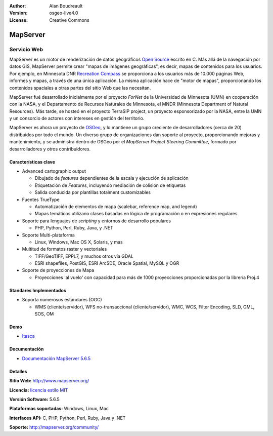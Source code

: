 :Author: Alan Boudreault
:Version: osgeo-live4.0
:License: Creative Commons

.. _mapguide-overview:

.. image:: ../../images/project_logos/logo-mapserver-new.png
  :scale: 65 %
  :alt: project logo
  :align: right
  :target: http://mapserver.org/

.. image:: ../../images/logos/OSGeo_project.png
  :scale: 100 %
  :alt: OSGeo Project
  :align: right
  :target: http://www.osgeo.org


MapServer
=========

Servicio Web
~~~~~~~~~~~~

MapServer es un motor de renderización de datos geográficos `Open Source <http://www.opensource.org>`_ escrito en C. Más allá de la navegación por datos GIS, MapServer permite crear "mapas de imágenes geográficas", es decir, mapas de contenidos para los usuarios. Por ejemplo, en Minnesota DNR `Recreation Compass <http://www.dnr.state.mn.us/maps/compass.html>`_ se proporciona a los usuarios más de 10.000 páginas Web, informes y mapas, a través de una única aplicación. La misma aplicación hace de "motor de mapas", proporcionando los contenidos spaciales a otras partes del sitio Web que las necesitan.

MapServer fué desarrollado inicialmente por el proyecto *ForNet* de la Universidad de Minnesota (UMN) en cooperación con la NASA, y el Departamento de Recursos Naturales de Minnesota, el MNDR (Minnesota Department of Natural Resources). Más tarde, se hosteó en el proyecto TerraSIP project, un proyecto esponsorizado por la NASA, entre la UMN y un consorcio de actores con intereses en gestión del territorio.

MapServer es ahora un proyecto de `OSGeo <http://www.osgeo.org>`_, y lo mantiene un grupo creciente de desarrolladores (cerca de 20) distribuidos por todo el mundo. Un diverso grupo de organizaciones dan soporte al proyecto, proporcionando mejoras y mantenimiento, y se administra dentro de OSGeo por el *MapServer Project Steering Committee*, formado por desarrolladores y otros contribuidores.

Características clave
----------------------

.. image:: ../../images/screenshots/1024x768/mapserver.png
  :scale: 50 %
  :alt: screenshot
  :align: right

* Advanced cartographic output

  * Dibujado de *features* dependientes de la escala y ejecución de aplicación
  * Etiquetación de *Features*,  incluyendo mediación de colisión de etiquetas
  * Salida conducida por plantillas totalment customizables

* Fuentes TrueType

  * Automatización de elementos de mapa (scalebar, reference map, and legend)
  * Mapas temáticos utilizano clases basadas en lógica de programación o en expresiones regulares 

* Soporte para lenguajes de *scripting* y entornos de desarrollo populares

  * PHP, Python, Perl, Ruby, Java, y .NET

* Soporte Multi-plataforma

  * Linux, Windows, Mac OS X, Solaris, y mas

* Multitud de formatos raster y vectoriales

  * TIFF/GeoTIFF, EPPL7, y muchos otros vía GDAL
  * ESRI shapefiles, PostGIS, ESRI ArcSDE, Oracle Spatial, MySQL y OGR


* Soporte de proyecciones de Mapa

  * Proyecciones 'al vuelo' con capacidad para más de 1000 proyecciones proporcionadas por la librería Proj.4

Standares Implementados
-------------------------

* Soporta numerosos estándares  (OGC)

  * WMS (cliente/servidor), WFS no-transaccional (cliente/servidor), WMC, WCS, Filter Encoding, SLD, GML, SOS, OM

Demo
----

* `Itasca <http://localhost/mapserver_demos/itasca/>`_

Documentación
-------------

* `Documentación MapServer 5.6.5  <../../mapserver/doc/index.html>`_


Detalles
----------

**Sitio Web:** http://www.mapserver.org/

**Licencia:** `licencia estilo MIT <http://mapserver.org/copyright.html#license>`_

**Versión Software:** 5.6.5

**Plataformas soportadas:** Windows, Linux, Mac

**Interfaces API:** C, PHP, Python, Perl, Ruby, Java y .NET

**Soporte:** http://mapserver.org/community/

